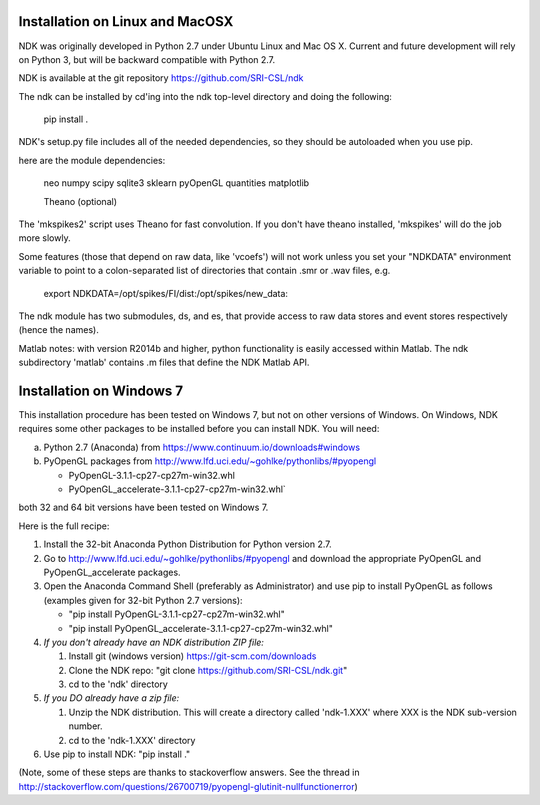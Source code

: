 Installation on Linux and MacOSX
================================

NDK was originally developed in Python 2.7 under Ubuntu Linux and Mac
OS X.  Current and future development will rely on Python 3, but will
be backward compatible with Python 2.7.

NDK is available at the git repository https://github.com/SRI-CSL/ndk

The ndk can be installed by cd'ing into the ndk top-level directory
and doing the following:

    pip install .

NDK's setup.py file includes all of the needed dependencies, so they
should be autoloaded when you use pip.

here are the module dependencies:

	neo
	numpy
	scipy
	sqlite3
	sklearn
	pyOpenGL
	quantities
	matplotlib

	Theano (optional)

The 'mkspikes2' script uses Theano for fast convolution.  If you don't
have theano installed, 'mkspikes' will do the job more slowly.

Some features (those that depend on raw data, like 'vcoefs') will not
work unless you set your "NDKDATA" environment variable to point to a
colon-separated list of directories that contain .smr or .wav files,
e.g.

     export NDKDATA=/opt/spikes/FI/dist:/opt/spikes/new_data:


The ndk module has two submodules, ds, and es, that provide access to
raw data stores and event stores respectively (hence the names).

Matlab notes: with version R2014b and higher, python functionality is
easily accessed within Matlab.  The ndk subdirectory 'matlab' contains
.m files that define the NDK Matlab API.



Installation on Windows 7
=========================

This installation procedure has been tested on Windows 7, but not on
other versions of Windows.  On Windows, NDK requires some other
packages to be installed before you can install NDK.  You will need:

a. Python 2.7 (Anaconda) from https://www.continuum.io/downloads#windows

b. PyOpenGL packages from http://www.lfd.uci.edu/~gohlke/pythonlibs/#pyopengl

   * PyOpenGL-3.1.1-cp27-cp27m-win32.whl
   * PyOpenGL_accelerate-3.1.1-cp27-cp27m-win32.whl`

both 32 and 64 bit versions have been tested on Windows 7.


Here is the full recipe:

1. Install the 32-bit Anaconda Python Distribution for Python version 2.7.

2. Go to http://www.lfd.uci.edu/~gohlke/pythonlibs/#pyopengl and download the appropriate PyOpenGL and PyOpenGL_accelerate packages.

3. Open the Anaconda Command Shell (preferably as Administrator) and use pip to install PyOpenGL as follows (examples given for 32-bit Python 2.7 versions):

   * "pip install PyOpenGL-3.1.1-cp27-cp27m-win32.whl"
   * "pip install PyOpenGL_accelerate-3.1.1-cp27-cp27m-win32.whl"

4. *If you don't already have an NDK distribution ZIP file:*

   #. Install git (windows version) https://git-scm.com/downloads
   #. Clone the NDK repo: "git clone https://github.com/SRI-CSL/ndk.git"
   #. cd to the 'ndk' directory

5. *If you DO already have a zip file:*

   #. Unzip the NDK distribution.  This will create a directory called 'ndk-1.XXX' where XXX is the NDK sub-version number.
   #. cd to the 'ndk-1.XXX' directory

6.  Use pip to install NDK:  "pip install ."



(Note, some of these steps are thanks to stackoverflow answers. See the
thread in http://stackoverflow.com/questions/26700719/pyopengl-glutinit-nullfunctionerror)

